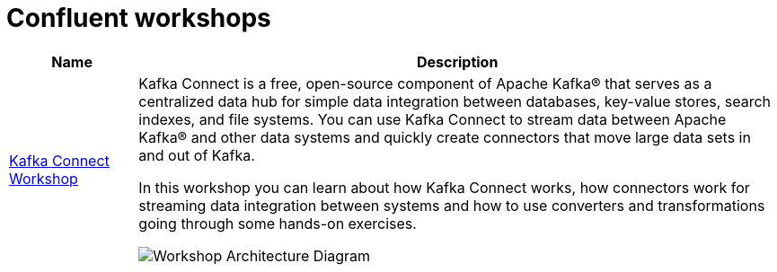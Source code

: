 = Confluent workshops
:doctype: book
:!toc:
:nofooter:
:experimental:
:icons: font
:imagesdir: ./images
:externalip: localhost
:dc: dc
:feedbackformurl: 

[cols="1,5a"]
|===
|Name |Description

|link:kafka-connect-workshop.html[Kafka Connect Workshop]
|Kafka Connect is a free, open-source component of Apache Kafka® that serves as a centralized data hub for simple data integration between databases, key-value stores, search indexes, and file systems. You can use Kafka Connect to stream data between Apache Kafka® and other data systems and quickly create connectors that move large data sets in and out of Kafka.

In this workshop you can learn about how Kafka Connect works, how connectors work for streaming data integration between systems and how to use converters and transformations going through some hands-on exercises.

image::./architecture.png[Workshop Architecture Diagram]

|===